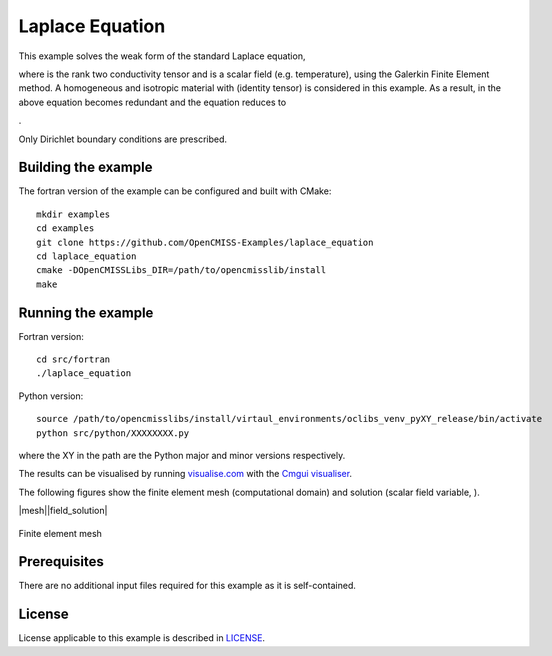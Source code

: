 

================
Laplace Equation
================

This example solves the weak form of the standard Laplace equation,

|laplace_equation|

where |conductivity_tensor| is the rank two conductivity tensor and |phi| is a scalar field (e.g. temperature), using the Galerkin Finite Element method. A homogeneous and isotropic material with |equation1| (identity tensor) is considered in this example. As a result, |conductivity_tensor| in the above equation becomes redundant and the equation reduces to

|laplace_equation2|.

Only Dirichlet boundary conditions are prescribed.

.. |laplace_equation| image:: ./images/laplace_equation.svg
   :align: middle

.. |conductivity_tensor| image:: ./images/conductivity_tensor.svg 
   :align: middle

.. |phi| image:: ./images/field_scalar.svg
   :align: middle
   
.. |equation1| image:: ./images/equation1.svg
   :align: middle

.. |laplace_equation2| image:: ./images/laplace_equation2.svg
   :align: middle
   
Building the example
====================

The fortran version of the example can be configured and built with CMake::

  mkdir examples
  cd examples
  git clone https://github.com/OpenCMISS-Examples/laplace_equation
  cd laplace_equation
  cmake -DOpenCMISSLibs_DIR=/path/to/opencmisslib/install
  make

Running the example
===================

Fortran version::

  cd src/fortran
  ./laplace_equation

Python version::

  source /path/to/opencmisslibs/install/virtaul_environments/oclibs_venv_pyXY_release/bin/activate
  python src/python/XXXXXXXX.py

where the XY in the path are the Python major and minor versions respectively.

The results can be visualised by running `visualise.com <./src/fortran/visualise.com>`_ with the `Cmgui visualiser <http://physiomeproject.org/software/opencmiss/cmgui/download>`_.

The following figures show the finite element mesh (computational domain) and solution (scalar field variable, |phi|).  

|mesh||field_solution|

.. |mesh| figure:: ./images/mesh.jpg
   :width: 45%

.. |field_solution| figure:: ./images/field_solution.jpg
   :width: 45%
   
 
.. figure:: ./images/mesh.jpg
    :width: 200px
    :align: center
    :height: 100px
    :alt: alternate text
    :figclass: align-center

    Finite element mesh 
 
Prerequisites
=============

There are no additional input files required for this example as it is self-contained.

License
=======

License applicable to this example is described in `LICENSE <./LICENSE>`_.

